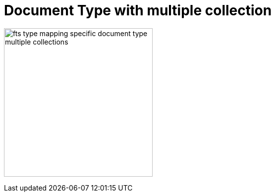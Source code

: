 
= Document Type with multiple collection

image:fts-type-mapping-specific-document-type-multiple-collections.png[,300,align=left]
